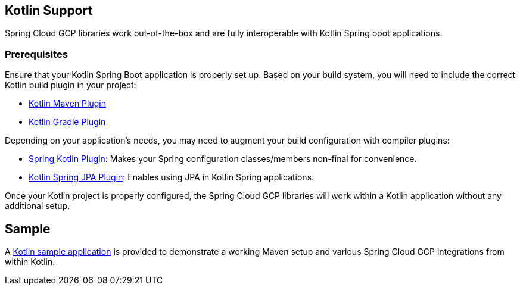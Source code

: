 == Kotlin Support

Spring Cloud GCP libraries work out-of-the-box and are fully interoperable with Kotlin Spring boot applications.

=== Prerequisites

Ensure that your Kotlin Spring Boot application is properly set up.
Based on your build system, you will need to include the correct Kotlin build plugin in your project:

* https://kotlinlang.org/docs/reference/using-maven.html[Kotlin Maven Plugin]
* https://kotlinlang.org/docs/reference/using-gradle.html[Kotlin Gradle Plugin]

Depending on your application's needs, you may need to augment your build configuration with compiler plugins:

* https://kotlinlang.org/docs/reference/compiler-plugins.html#spring-support[Spring Kotlin Plugin]: Makes your Spring configuration classes/members non-final for convenience.
* https://kotlinlang.org/docs/reference/compiler-plugins.html#jpa-support[Kotlin Spring JPA Plugin]: Enables using JPA in Kotlin Spring applications.

Once your Kotlin project is properly configured, the Spring Cloud GCP libraries will work within a Kotlin application without any additional setup.

== Sample

A https://github.com/spring-cloud/spring-cloud-gcp/tree/master/spring-cloud-gcp-kotlin-samples/spring-cloud-gcp-kotlin-app-sample[Kotlin sample application] is provided to demonstrate a working Maven setup and various Spring Cloud GCP integrations from within Kotlin.

